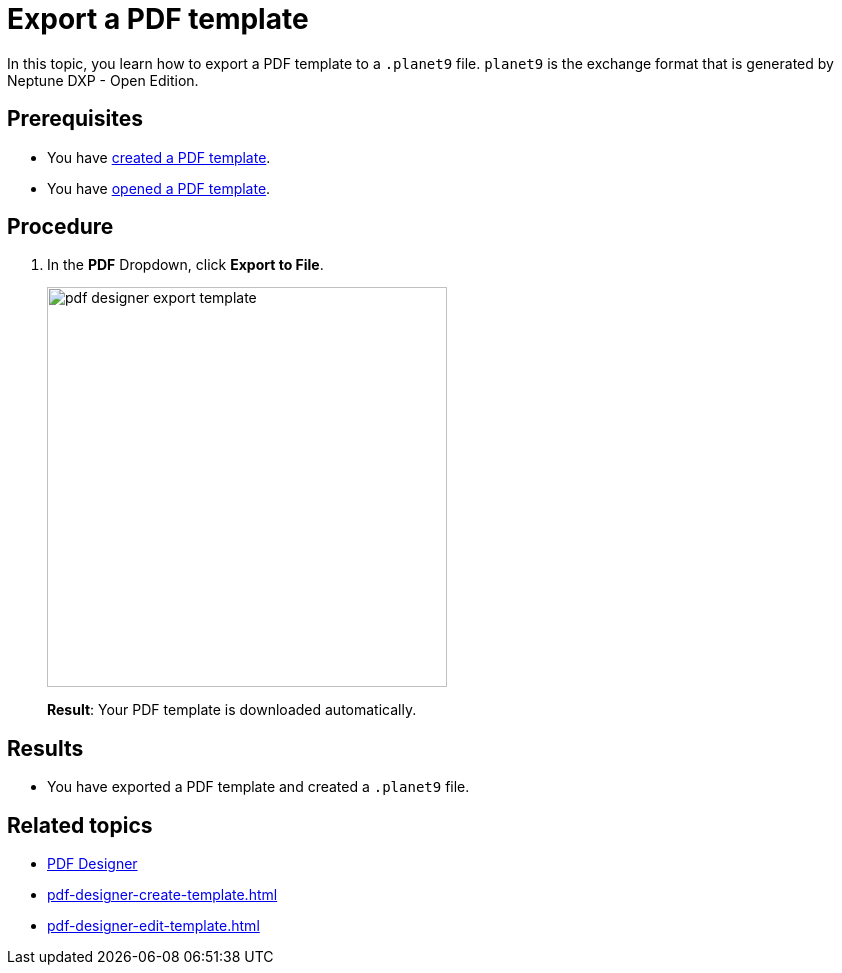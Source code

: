 = Export a PDF template

In this topic, you learn how to export a PDF template to a `.planet9` file.
`planet9` is the exchange format that is generated by Neptune DXP - Open Edition.

== Prerequisites
* You have xref:pdf-designer-create-template.adoc[created a PDF template].
* You have xref:pdf-designer-open-template.adoc[opened a PDF template].

== Procedure

. In the *PDF* Dropdown, click *Export to File*.
+
image:pdf-designer-export-template.png[width=400]
+
*Result*: Your PDF template is downloaded automatically.

== Results
* You have exported a PDF template and created a `.planet9` file.

== Related topics
* xref:pdf-designer.adoc[PDF Designer]
* xref:pdf-designer-create-template.adoc[]
* xref:pdf-designer-edit-template.adoc[]